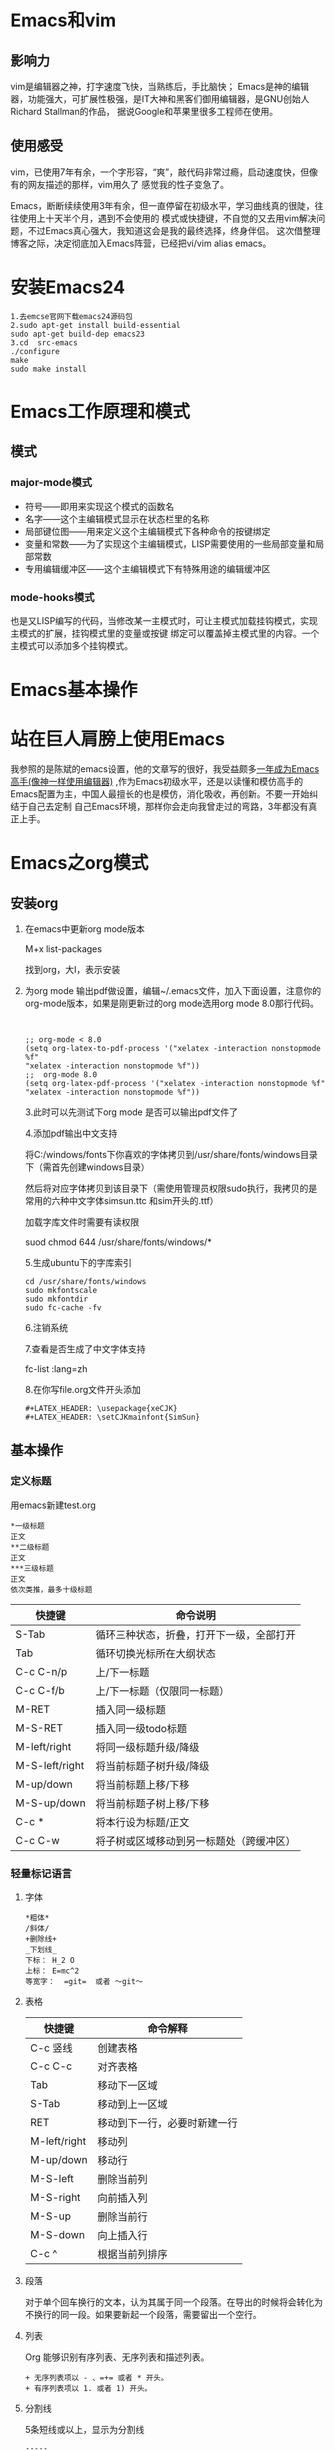 #+LATEX_HEADER: \usepackage{xeCJK}
#+LATEX_HEADER: \setCJKmainfont{SimSun}
* Emacs和vim
** 影响力
   vim是编辑器之神，打字速度飞快，当熟练后，手比脑快；
   Emacs是神的编辑器，功能强大，可扩展性极强，是IT大神和黑客们御用编辑器，是GNU创始人Richard Stallman的作品，
   据说Google和苹果里很多工程师在使用。
** 使用感受
   vim，已使用7年有余，一个字形容，“爽”，敲代码非常过瘾，启动速度快，但像有的网友描述的那样，vim用久了
   感觉我的性子变急了。

   Emacs，断断续续使用3年有余，但一直停留在初级水平，学习曲线真的很陡，往往使用上十天半个月，遇到不会使用的
   模式或快捷键，不自觉的又去用vim解决问题，不过Emacs真心强大，我知道这会是我的最终选择，终身伴侣。
   这次借整理博客之际，决定彻底加入Emacs阵营，已经把vi/vim alias emacs。
* 安装Emacs24
  #+begin_example 
  1.去emcse官网下载emacs24源码包
  2.sudo apt-get install build-essential
  sudo apt-get build-dep emacs23
  3.cd  src-emacs
  ./configure
  make
  sudo make install
  #+end_example
* Emacs工作原理和模式
** 模式
*** major-mode模式
+ 符号——即用来实现这个模式的函数名
+ 名字——这个主编辑模式显示在状态栏里的名称
+ 局部键位图——用来定义这个主编辑模式下各种命令的按键绑定
+ 变量和常数——为了实现这个主编辑模式，LISP需要使用的一些局部变量和局部常数
+ 专用编辑缓冲区——这个主编辑模式下有特殊用途的编辑缓冲区
*** mode-hooks模式
    也是又LISP编写的代码，当修改某一主模式时，可让主模式加载挂钩模式，实现主模式的扩展，挂钩模式里的变量或按键
    绑定可以覆盖掉主模式里的内容。一个主模式可以添加多个挂钩模式。
* Emacs基本操作
  [[file:./images/Emacs-base.jpg]]

* 站在巨人肩膀上使用Emacs
  我参照的是陈斌的emacs设置，他的文章写的很好，我受益颇多[[http://blog.csdn.net/redguardtoo/article/details/7222501][一年成为Emacs高手(像神一样使用编辑器)]]
  ,作为Emacs初级水平，还是以读懂和模仿高手的Emacs配置为主，中国人最擅长的也是模仿，消化吸收，再创新。不要一开始纠结于自己去定制
  自己Emacs环境，那样你会走向我曾走过的弯路，3年都没有真正上手。
* Emacs之org模式
** 安装org
1. 在emacs中更新org mode版本

   M+x list-packages

   找到org，大I，表示安装

2. 为org mode 输出pdf做设置，编辑~/.emacs文件，加入下面设置，注意你的org-mode版本，如果是刚更新过的org mode选用org mode 8.0那行代码。
   #+begin_example 
   

   ;; org-mode < 8.0
   (setq org-latex-to-pdf-process '("xelatex -interaction nonstopmode %f"
   "xelatex -interaction nonstopmode %f"))
   ;;  org-mode 8.0
   (setq org-latex-pdf-process '("xelatex -interaction nonstopmode %f"
   "xelatex -interaction nonstopmode %f"))
   #+end_example

   3.此时可以先测试下org mode 是否可以输出pdf文件了

   4.添加pdf输出中文支持

   将C:/windows/fonts下你喜欢的字体拷贝到/usr/share/fonts/windows目录下（需首先创建windows目录）

   然后将对应字体拷贝到该目录下（需使用管理员权限sudo执行，我拷贝的是常用的六种中文字体simsun.ttc 和sim开头的.ttf） 

   加载字库文件时需要有读权限

   suod chmod 644 /usr/share/fonts/windows/*

   5.生成ubuntu下的字库索引
   #+begin_example 
   cd /usr/share/fonts/windows
   sudo mkfontscale  
   sudo mkfontdir  
   sudo fc-cache -fv  
   #+end_example

   6.注销系统

   7.查看是否生成了中文字体支持

   fc-list :lang=zh

   8.在你写file.org文件开头添加

   #+begin_example
   #+LATEX_HEADER: \usepackage{xeCJK}
   #+LATEX_HEADER: \setCJKmainfont{SimSun}
   #+end_example
** 基本操作
*** 定义标题
    用emacs新建test.org
    #+begin_example 
    *一级标题
    正文
    **二级标题
    正文
    ***三级标题
    正文
    依次类推，最多十级标题
    #+end_example

    | 快捷键         | 命令说明                                 |
    |----------------+------------------------------------------|
    | S-Tab          | 循环三种状态，折叠，打开下一级，全部打开 |
    | Tab            | 循环切换光标所在大纲状态                 |
    | C-c C-n/p      | 上/下一标题                              |
    | C-c C-f/b      | 上/下一标题（仅限同一标题）              |
    | M-RET          | 插入同一级标题                           |
    | M-S-RET        | 插入同一级todo标题                       |
    | M-left/right   | 将同一级标题升级/降级                    |
    | M-S-left/right | 将当前标题子树升级/降级                  |
    | M-up/down      | 将当前标题上移/下移                      |
    | M-S-up/down    | 将当前标题子树上移/下移                  |
    | C-c *          | 将本行设为标题/正文                      |
    | C-c C-w        | 将子树或区域移动到另一标题处（跨缓冲区） |
    
*** 轻量标记语言
**** 字体
     #+begin_example 
     *粗体*
     /斜体/
     +删除线+
     _下划线_
     下标： H_2 O
     上标： E=mc^2
     等宽字：  =git=  或者 ～git～
     #+end_example
**** 表格
     | 快捷键       | 命令解释                     |
     |--------------+------------------------------|
     | C-c 竖线     | 创建表格                     |
     | C-c C-c      | 对齐表格                     |
     | Tab          | 移动下一区域                 |
     | S-Tab        | 移动到上一区域               |
     | RET          | 移动到下一行，必要时新建一行 |
     | M-left/right | 移动列                       |
     | M-up/down    | 移动行                       |
     | M-S-left     | 删除当前列                   |
     | M-S-right    | 向前插入列                   |
     | M-S-up       | 删除当前行                   |
     | M-S-down     | 向上插入行                   |
     | C-c ^        | 根据当前列排序               |
**** 段落
     对于单个回车换行的文本，认为其属于同一个段落。在导出的时候将会转化为不换行的同一段。如果要新起一个段落，需要留出一个空行。
**** 列表
     Org 能够识别有序列表、无序列表和描述列表。
     #+begin_example 
     + 无序列表项以 - 、=+= 或者 * 开头。
     + 有序列表项以 1. 或者 1) 开头。
     #+end_example
**** 分割线
     5条短线或以上，显示为分割线
     #+begin_example 
     -----
     #+end_example

*** 发布准备工作
**** 文档元数据
     #+begin_example 
     #+TITLE:       the title to be shown (default is the buffer name)
     #+AUTHOR:      the author (default taken from user-full-name)
     #+DATE:        a date, an Org timestamp1, or a format string for format-time-string
     #+EMAIL:       his/her email address (default from user-mail-address)
     #+DESCRIPTION: the page description, e.g. for the XHTML meta tag
     #+KEYWORDS:    the page keywords, e.g. for the XHTML meta tag
     #+LANGUAGE:    language for HTML, e.g. ‘en’ (org-export-default-language)
     #+TEXT:        Some descriptive text to be inserted at the beginning.
     #+TEXT:        Several lines may be given.
     #+OPTIONS:     H:2 num:t toc:t \n:nil @:t ::t |:t ^:t f:t TeX:t ...
     #+BIND:        lisp-var lisp-val, e.g.: org-export-latex-low-levels itemize
              You need to confirm using these, or configure org-export-allow-BIND
     #+LINK_UP:     the ``up'' link of an exported page
     #+LINK_HOME:   the ``home'' link of an exported page
     #+LATEX_HEADER: extra line(s) for the LaTeX header, like \usepackage{xyz}
     #+EXPORT_SELECT_TAGS:   Tags that select a tree for export
     #+EXPORT_EXCLUDE_TAGS:  Tags that exclude a tree from export
     #+XSLT:        the XSLT stylesheet used by DocBook exporter to generate FO file
     #+end_example
     其中#+OPTIONS是复合的选项，包括：
     #+begin_example 
     H:         set the number of headline levels for export
     num:       turn on/off section-numbers
     toc:       turn on/off table of contents, or set level limit (integer)
     \n:        turn on/off line-break-preservation (DOES NOT WORK)
     @:         turn on/off quoted HTML tags
     ::         turn on/off fixed-width sections
     |:         turn on/off tables
     ^:         turn on/off TeX-like syntax for sub- and superscripts.  If
          you write "^:{}", a_{b} will be interpreted, but
          the simple a_b will be left as it is.
     -:         turn on/off conversion of special strings.
     f:         turn on/off footnotes like this[1].
     todo:      turn on/off inclusion of TODO keywords into exported text
     tasks:     turn on/off inclusion of tasks (TODO items), can be nil to remove
          all tasks, todo to remove DONE tasks, or list of kwds to keep
     pri:       turn on/off priority cookies
     tags:      turn on/off inclusion of tags, may also be not-in-toc
     <:         turn on/off inclusion of any time/date stamps like DEADLINES
     *:         turn on/off emphasized text (bold, italic, underlined)
     TeX:       turn on/off simple TeX macros in plain text
     LaTeX:     configure export of LaTeX fragments.  Default auto
     skip:      turn on/off skipping the text before the first heading
     author:    turn on/off inclusion of author name/email into exported file
     email:     turn on/off inclusion of author email into exported file
     creator:   turn on/off inclusion of creator info into exported file
     timestamp: turn on/off inclusion creation time into exported file
     d:         turn on/off inclusion of drawers
     #+end_example
     这些元数据可以根据需要设置。建议放在文档的开头部分。如，本文采用的元数据如下：
     #+begin_example 
     #+TITLE: org-mode
     #+AUTHOR:xingwenpeng
     #+EMAIL: wenpeng.xing@gmail.com
     #+KEYWORDS: emacs, org-mode
     #+OPTIONS: H:4 toc:t 

     #+end_example
**** 内容元数据
      分行区块,默认内容不换行，需要留出空行才能换行。定义了分行的区块可以实现普通换行：
      #+begin_example 
      #+BEGIN_VERSE
      Great clouds overhead
      Tiny black birds rise and fall
      Snow covers Emacs
      -- AlexSchroeder
      #+END_VERSE
      #+end_example
      引用区块,通常用于引用，与默认格式相比左右都会留出缩进：
      #+begin_example 
      #+BEGIN_QUOTE
      缩进区块
      #+END_QUOTE
      #+end_example

      居中区块
      #+begin_example 
      #+BEGIN_CENTER
      Everything should be made as simple as possible, \\
      but not any simpler
      #+END_CENTER
      #+end_example

      代码区块
      #+begin_example 
      #+BEGIN_SRC ruby
  require 'redcarpet'
  md = Redcarpet.new("Hello, world.")
  puts md.to_html
      #+END_SRC
      #+end_example

      例子
      #+begin_src
: 单行的例子以冒号开头

      #+BEGIN_EXAMPLE
      多行的例子
      使用区块
      #+END_EXAMPLE
      #+end_src
**** 导出
: C-c C-e
如果想导出PDF并支持中文，当前环境中需安装中文ttf字库，并在org文件开头添加
#+begin_example 
#+LATEX_HEADER: \usepackage{xeCJK}
#+LATEX_HEADER: \setCJKmainfont{SimSun}
#+end_example

* org实现GTD
** todo模式
** 文件设置
***   设置org-agenda监控文件，如：
      #+begin_src elisp
  (setq org-agenda-files (list "~/org/linux.org"
                     "~/org/work.org"
                     "~/org/home.org"))
      #+end_src
*** 设置org内置tag
    #+begin_src elisp
(setq org-tag-alist '(("苦差" . ?k)
                            ("薪水" . ?s)))
    #+end_src
***   设置按tag查看的快捷命令
      这段代码表示您定了一个可以用C-c a k 调出来的view,它的描述是”work haha”，view中包含三段数据。
      最上面是agenda，就是调C-c a a出来的界面，然后一个分隔行，列出tags为“work”的项目，再一个分隔行，列出tags为支持的项目。
      #+begin_src elisp
(setq org-agenda-custom-commands
'(("k" "work haha"
((agenda "")
(tags-todo "work")
(tags-todo "支持")))))
      #+end_src
*** 设置remember快捷键
    remember是随时需要的东西，用完后又应该随时忘掉。所以调用remember应该越不影响当前的思路又好。
    一个要键入”M-x org-remember”这么多字符才能调出来的remember又有什么用？然后“C-c C-c”保存(C-c C-k是取消)，
    remember buffer自动消失，整个emacs又恢复成写这篇org的界面。
    #+begin_example
    (define-key global-map [f12] 'org-remember)
    #+end_example
*** 加载变量设置
    我的Emacs初始化文件.emacs会加载当前机器设置的变量，所以我把设置监控文件和tag语句放到了.custom.el中
    #+begin_src elisp
  (if (file-readable-p (expand-file-name "~/.custom.el"))
      (load-file (expand-file-name "~/.custom.el")))
    #+end_src
    
** 基本操作
   | 快捷键         | 命令解释                          |
   |----------------+-----------------------------------|
   | C-S-RET        | 创建*开头的TODO                   |
   | C-c C-s        | 选定调度时间                      |
   | C-c C-t        | 选择改变TODO状态                  |
   | S-left/right   | 循环改变TODO状态                  |
   | S-M-left/right | 改变TODO条目的大纲级别，层级改变  |
   | C-c a t        | 显示全局TODO条目                  |
   | C-c C-t        | 选定截止时间                      |
   | C-c C-x C-i    | 开始计时                          |
   | C-c C-x C-o    | 结束计时                          |
   | C-c C-q        | 打标签                            |
   | C-c a m        | 按标签索引被监控的文件            |
   | C-c C-x a      | 将节点打上achived标签             |
   | C-c C-x A      | 将当前节点归入名为Archive的子树中 |
   |             |                                   |
   
*** DONE 时间设定                                                               :home:
    CLOSED: [2014-03-13 Thu 11:34]
    - State "DONE"       from ""           [2014-03-13 Thu 11:34]
    #+begin_exmaple
    <2014-03-13 Thu .+1m> 
    SCHEDULED: <2014-04-13 Sun .+1m>
  - State "DONE"       from "TODO"       [2014-03-13 Thu 11:01]
    :PROPERTIES:
    :LAST_REPEAT: [2014-03-13 Thu 11:01]
    :END:
    日期repeater标记分为日(d)，周(w)，月(m)，年(y)四种,后面的.+1m代表这一任务在每月循环一次，当你用C-c C-t改变Item状态之后，这个项目并不会从TODO变成DONE，而是保持TODO状态，同时它的DEADLINE从03-13变成04-13,下面出现一个3-13的CLOSING NOTE，表示这个项目在12月26日被标记为DONE过。
    #+end_exmaple
    
** 标签
** 分类
** 归档
   如果你用org-mode来做TODO管理，那么无法避免的是，随着时间的流逝，被DONE的事件会越来越多，那么TODO被会被夹杂在DONE之间，难以查找。同时，由于后期回顾的需要，你也不想简单地将DONE事件删除掉。这个时候，你就需要归档命令了。归档，就是把你不想天天看到的东西，放到你看不到了，或者不怎么影响你的注意力的地方去。org-mode提供了两种归档方式。
*** 内部归档
    内部归档是在本文件内部给特定子树打上ACHIVED标签或者移动到名为achived的子树中去并打上标签。
    #+begin_example 
    C-c C-x a
    将某一个节点打上ARCHIVE标签。
    C-c C-x A
    将当前节点归入一个名为Archive的子树中，并且这个子树是位于当前级别子树的最下方。
    #+end_example
*** 外部归档
    外部归档是指把子树移动到另一个org文件中去。文件名可以自定义。默认情况下，归档的子树会被移动到名为“当年文件名_archived”的文件中去。
    
    #+begin_example 
    C-c C-x C-s是把当前的节点移到archived文件中去。
    我个人还是更喜欢在文件内部做归档。因为它兼具归档的好处和查找的方便。
    在任何一个树的子树中，只有一个archive子树，只占文档的一行，当你居然查看以前存档的事件时，只能在这个节点上使用”C-TAB”命令即可打开。
    #+end_example

* Emacs之w3m模式
** 快捷键
   | 快捷键      | 命令解释                  |
   |-------------+---------------------------|
   | D           | 下载此URL                 |
   | E           | 编辑此URL                 |
   | F           | 前往行                    |
   | M           | 外部查看                  |
   | Y           | 打印当前URL               |
   | M-i         | 保存图片                  |
   | M-2         | 切换窗口到2               |
   | C-a         | 到行首                    |
   | C-e         | 到行尾                    |
   | C-l         | 当前行到中间              |
   | RET         | 打开当前链接              |
   | SPC         | 下翻一屏                  |
   | .           | 到网页最开头              |
   | =           | 查看html头                |
   | G           | 在新会话中打开URL         |
   | H           | 主页                      |
   | Q           | 退出w3m                   |
   | R           | 重新加载此页              |
   | S           | 在新会话中显示搜索结果    |
   | l           | 返回上一页                |
   | n           | 查看下一页                |
   | o           | 查看历史                  |
   | q           | 关闭窗口                  |
   | C-c C-k     | 暂停打开网页              |
   | C-c C-n     | 移动到下一个会话          |
   | C-c C-p     | 移动到上一个会话          |
   | C-c C-s     | 选择会话                  |
   | C-t R       | 从新加载所有页面          |
   | M-s         | 选择会话                  |
   | C-c C-x C-w | org-w3m-copy-for-org-mode |
   | C-c C-w     | 关闭当前会话              |
   | C-u S       | 选择使用哪种搜索引擎      |

** 设置默认搜索引擎
   修改.emacs.d目录下init-emacs-w3m.el文件
* Emacs之gdb模式
* Emacs之evil模式
* Emacs之etags阅读代码
** 生成TAGS
   #+begin_example 
   find . -name "*.[chCHS]" | etags -
   #+end_example
** 代码查看快捷键
   进入emacs，M-x visit-tag-table，选择刚生成的TAGS文件，即可开始emacs导游的源码之旅。
   | 快捷键  | 命令解释           |
   |---------+--------------------|
   | C-]     | 查看光标处函数定义 |
   | C-t     | 从函数定义处返回   |
   | C-M-.   | 查找函数定义       |
   | M-.     | 查看光标处函数定义 |
   | M-*     | 回退               |
   | C-u M-. | 查找标签的下一定义 |
* vim简介
  Vim是从 vi 发展出来的一个文本编辑器。代码补完、编译及错误跳转等方便编程的功能特别丰富，在程序员中被广泛使用。和Emacs并列成为类Unix系统用户最喜欢的编辑器。
  使用vim先知道其设计理念是很重要的,有助于记忆,举一反三;
** vim的设计理念是组合;
   命令组合: Vim强大的编辑能力中很大部分是来自于其普通模式命令。vim的设计理念是命令的组合。例如普通模式命令"dd"删除当前行，"dj"代表删除到下一行,原理是第一个"d"含义是删除,"j"键代表移动到下一行,组合后"dj"删除当前行和下一行。另外还可以指定命令重复次数，"2dd"（重复"dd"两次），和"dj"的效果是一样的。"d^","^"代表行首,故组合后含义是删除到光标开始到行首间的内容(不包含光标);"d$" $"代表行尾,删除到行尾的内容(包含光标);用户学习了各种各样的文本间移动/跳转的命令和其他的普通模式的编辑命令，并且能够灵活组合使用的话，能够比那些没有模式的编辑器更加高效的进行文本编辑。
   模式间的组合: 在普通模式中，有很多方法可以进入插入模式。比较普通的方式是按"a"（append/追加）键或者"i"（insert/插入）键。

** vim针对程序语言代码编写者;
   写代码的时候手需要时刻保持在键盘上,随机定位代码、随机删除代码、移动代码、插入代码的操作大大多于阅读、翻页操作，中间卡顿一下效率就大大降低了;但对普通用户而言,顺序写、设置字体格式、翻页读多于随机写删除操作, 且每个动作之间本身就有很多的停顿,用其他UI编辑器(word,notePad++等)效率反而比VIM高效,使用vim进行操作只会徒增你的疑惑: vim为什么这么流行。(如果你不是一个代码开发者,估计你看完这段话也无法感同身受,建议先去学一门编程语言,新手推荐学C,java入门,做到一道50行代码的课后习题，来感受下写代码的过程)
**  发展历史
    Bram Moolenaar 在 80 年代末购入他的Amiga计算机时，Amiga 上还没有他最常用的编辑器vi。Bram 从一个开源的 vi 复制 Stevie 开始，开发了 Vim 的 1.0 版本。最初的目标只是完全复制 vi 的功能，那个时候的 Vim 是Vi IMitation（模拟）的简称。1991 年 Vim 1.14 版被 "Fred Fish Disk #591" 这个 Amiga 用的免费软体集所收录了。1992 年 1.22 版本的 Vim 被移植到了 UNIX 和MS-DOS上。从那个时候开始，Vim 的全名就变成 Vi IMproved（改良）了。
    在这之后，Vim 加入了不计其数的新功能。做为第一个里程碑的是 1994 年的 3.0 版本加入了多视窗编辑模式（分割视窗）。从那之后，同一荧幕可以显示的 Vim 编辑文件数可以不止一个了。1996 年发布的 Vim 4.0 是第一个利用图型接口（GUI）的版本。1998 年 5.0 版本的 Vim 加入了 highlight（语法高亮）功能。2001 年的 Vim 6.0 版本加入了代码折叠、插件、多国语言支持、垂直分割视窗等功能。2006 年 5 月发布的 Vim 7.0 版更加入了拼字检查、上下文相关补完，标签页编辑等新功能。 2008 年 8 月发布的 Vim 7.2，该版本合并了 vim 7.1 以来的所有修正补丁，并且加入了脚本的浮点数支持，在2010年08年15，历时两年的时间，vim又发布了vim 7.3这个版本，这个版本修复了前面版本的一些bug，以及添加了一些新的特征，这个版本比前面几个版本来的要更加优秀。
    主要功能
+ 根据设定可以和原始vi完全兼容
+ 多缓冲编辑
+ 任意个数的分割窗口（横，竖）
+ 具备列表和字典功能的脚本语言
+ 可以在脚本中调用 Perl, Ruby, Python, Tcl, MzScheme ，C，C++
+ 单词缩写功能
+ 动态单词补完
+ 多次撤销和重做
+ 对应400种以上文本文件的语法高亮
+ C/C++, Perl, Java, Ruby, Python 等40种以上语言的自动缩排
+ 利用ctags的标签中跳转
+ 崩溃后文件恢复
+ 光标位置和打开的缓冲状态的保存 复原（session功能）
+ 可以对两个文件进行差分，同步功能的diff模式
+ 远程文件编辑 。

** 学习方法

   Vim已经有各主流系统的版本，尽管vim较vi已经改良了不少，但是初次使用还是会一头雾水，不知如何操作，所以学习vim要首先过2关。第一关是理解vim的设计思路，vim设计之初就是整个文本编辑都用键盘而非鼠标来完成，键盘上几乎每个键都有固定的用法，且vim的制作者希望用户在普通模式（也就是命令模式，只可输入命令）完成大部分的编辑工作，将此模式设计为默认模式，初学者打开vim，如果直接输入单词，结果就会滴滴乱响，这是因为vim把用户输入的单词理解为命令了。第二关是命令关，vim有过百条命令对应编辑的需要，如果能熟练使用vim这些命令，编辑速度确实比鼠标要快很多，但是想全都记住它们也是一件难事，我想记住它们最好的方法就是多多来练习，确实把vim用在日常的文本编辑中去，且遇到难题不要放弃，而是查找解决的方法，每解决一个难题，你的vim技能就上升一级。
   其实, Vim与其它编辑器一个很大的区别在于, 它可以完成复杂的编辑与格式化功能. 在这些领域还少有软件能与它分庭抗礼, 但是, 与所有的灵活性的代价一样, 你需要用自己的双手来实现它. 这在事实上造成了用户在使用Vim过程中的几个自然阶段.
   一开始是notepad, word, edit垄断你的大脑, 这些东西根深蒂固, 挥之不去Vim的使用对你而言是一场噩梦, 它降低而不是提高了你的工作效率. 对三种工作模式的不解甚至使你认为它是一个充满BUG或者至少是一个古怪的与当今友好用户界面设计严重脱节的软件. 事实上, 这些起初看起来古怪的特性是Vim(或者是vi)的作者和它的用户们在自己漫长的文字编辑和程序设计生涯中总结出来的最快速最实在的操作, 在几乎等于计算机本身历史的成长期中, 历经无数严厉苛刻的计算机用户的批评与检验, 无用的特性或糟糕的设计在Vim用户群面前根本就没有生存的余地. Vim细心而谨慎的作者们也不允许自己精心设计的软件里有这样东西.
   第二个阶段你开始熟悉一些基本的操作, 这些操作足以应付你日常的工作, 你使用这些操作时根本就不假思索. 但这些阶段你仍然很少去碰Vim那晦涩的在线帮助文档. 它在你心里只是notepad, edit一个勉强合格的替代品.
   第三个阶段, 精益求精的你不满足于无休无止的简单操作, 冗长而乏味,有没有更好的办法可以四两拔斤. 于是, 从UNIX参考手册上, 从同事口中, 你渐渐叩开:help xxx的大门. 开始探索里面充满魔力的咒语. 从杂耍般的带有表演性质的技巧开始, 这些技巧令人眩目但少有实用性. 不过这却是你拥有魔力的第一步. 接下来, 你开始认识到这些咒语背后的真经, 开始偷偷修改一些奇怪的符号, 于是, 奇迹产生了, 魔力不但仍然有效, 而且真实地作用于你现实中的文字编辑生活. 你在第二阶段由于熟练操作而尘封已久的大脑突然开始运作. 但这个过程并非是达到某个临界状态后的一路坦途, 不断的挫折, 新的挑战, 看似Mission Impossible的任务.永远伴随着任何一个人的任何一个学习过程. 这是你使用Vim的最后一个阶段, 也是最漫长最有挑战性同时也充满无数奇趣的阶段. 这个阶段里你开始定制一些希奇古怪的颜色. 开始以敲入i18n来输入internationalization, 开始让Vim替你纠正经常把the 误敲成teh的毛病, 开始让Vim与系统里各种精悍而强大的兄弟工具进行合作, 开始写越来越长的script, 每一次的文本编辑体验都妙趣横生高潮迭起. 你的头脑因为要用Vim完成高效的编辑而高度紧张. 你开始在Vim邮件列表里提一些确实是问题的问题. 也开始发现你在Vim里做了以前在SHELL里做的几乎一切事. 事实上你已经成了一个无可救药的Vim骨灰级玩家.重复 ,


** 高效率移动

*** 在插入模式之外
    基本上来说，你应该尽可能少的呆在插入模式里面，因为在插入模式里面 VIM 就像一个“哑巴”编辑器一样。很多新手都会一直呆在插入模式里面，因为这样易于使用。但 VIM 的强大之处在于他的命令模式！你会发现，在你越来越了解 VIM 之后，你就会花越来越少的时间使用插入模式了。
*** 使用 h、j、k、l
    使用 VIM 高效率编辑的第一步，就是放弃使用箭头键。使用 VIM，你就不用频繁的在箭头键和字母键之间移来移去了，这会节省你很多时间。当你在命令模式时，你可以用 h、j、k、l 来分别实现左、下、上、右箭头的功能。一开始可能需要适应一下，但一旦习惯这种方式，你就会发现这样操作的高效之处了。
    在你编辑你的电子邮件或者其他有段落的文本时，你可能会发现使用方向键和你预期的效果不一样，有时候可能会一次跳过了很多行。这是因为你的段落在 VIM 看来是一个大的长长的行。这时你可以在按 h、j、k 或者 l 之前键入一个 g，这样 VIM 就会按屏幕上面的行如你所愿的移动了。
*** 在当前行里面有效的移动光标
    很多编辑器只提供了简单的命令来控制光标的移动（比如左、上、右、下、到行首/尾等）。VIM 则提供了很多强大的命令来满足你控制光标的欲望。当光标从一点移动到另外一点，在这两点之间的文本（包括这两个点）称作被“跨过”，这里的命令也被称作是 motion。（简单说明一下，后面会用到这个重要的概念）
*** 常用到的一些命令（motion）
    fx：移动光标到当前行的下一个 x 处。很明显，x 可以是任意一个字母，而且你可以使用 ; 来重复你的上一个 f 命令。

    tx：和上面的命令类似，但是是移动到 x 的左边一个位置。（这真的很有用）

    Fx：和 fx 类似，不过是往回找。使用 , 来重复上一个F命令。

    Tx：和 tx 类似，不过是往回移动到 x 的右边一个位置。

    b：光标往前移动一个词。

    w：光标往后移动一个词。

    0：移动光标到当前行首。（是数字0）

    ^：移动光标到当前行的第一个字母位置。

    $：移动光标到行尾。

    )：移动光标到下一个句子。

    ( ：移动光标到上一个句子。

*** 在整个文件里面有效移动光标
    VIM 有很多命令，可以用来到达文件里面你想到达的地方。下面是一些在文件里面移动的命令：

    <Ctrl-f>：向下移动一屏。

    <Ctrl-d>：向下移动半屏。

    <Ctrl-b>：向上移动一屏。

    <Ctrl-u>：向上移动半屏。[2]

    G：到文件尾

    numG：移动光标到指定的行（num）。（比如 10G 就是到第 10 行）

    gg：到文件首

    H：移动光标到屏幕上面

    M：移动光标到屏幕中间

    L：移动光标到屏幕下面

    *：读取光标处的字符串，并且移动光标到它再次出现的地方。

    #：和上面的类似，但是是往反方向寻找。

    /text：从当前光标处开始搜索字符串 text，并且到达 text 出现的地方。必须使用回车来开始这个搜索命令。如果想重复上次的搜索的话，按 n移动到下个 text 处，N 移动到上一个 text 处 。

    ？text：和上面类似，但是是反方向。

    m{a-z}：在当前光标的位置标记一个书签，名字为 a-z 的单个字母。书签名只能是小写字母。你看不见书签的存在，但它确实已经在那里了。

    `a：到书签 a 处。注意这个不是单引号，它一般位于大部分键盘的 1 的左边。

    `.：到你上次编辑文件的地方。这个命令很有用，而且你不用自己去标记它。

    %：在成对的括号等符号间移动，比如成对的 [ ] ， { }， ( ) 之间。将光标放到任意符号上，然后通过 % 来移动到和这个符号匹配的符号上，% 还可以正确的识别括号的嵌套层数，总是移动到真正匹配的位置上。因此这个命令在编辑程序代码的时候非常有用，可以让你方便的在一段代码的头尾间移动。

*** 高效的输入

*** 使用关键词自动完成
    VIM 有一个非常漂亮的关键词自动完成系统。这表示，你可以输入一个长词的一部分，然后按一下某个键，然后 VIM 就替你完成了这个长词的输入了。举个例子：你有一个变量名为 iAmALongAndAwkwardVarName 在你写的代码的某个地方。也许你不想每回都自己一个一个字母的去输入它。
    使用关键词自动完成功能，你只需要输入开始几个字母（比如 iAmAL），然后按 <C-N>（按住 Ctrl，再按 N）或者 <C-P>。如果 VIM 没有给出你想要的词，继续按，直到你满意为止，VIM 会一直循环它找到的匹配的字符串。
*** 聪明的进入插入模式
    很多新手进入插入模式都只是用 i。这样当然可以进入插入模式，但通常不是那么合适，因为 VIM 提供了很多进入插入模式的命令。下面是最常用的一些：

    i：在当前字符的左边插入

    I：在当前行首插入

    a：在当前字符的右边插入

    A：在当前行尾插入

    o：在当前行下面插入一个新行

    O：在当前行上面插入一个新行

    c{motion}：删除 motion 命令跨过的字符，并且进入插入模式。比如：c$，这将会删除从光标位置到行尾的字符并且进入插入模式。ct！，这会删除从光标位置到下一个叹号（但不包括），然后进入插入模式。被删除的字符被存在了剪贴板里面，并且可以再粘贴出来。

    d{motion}：和上面差不多，但是不进入插入模式。

*** 有效的移动大段的文本
    SCHEDULED: <2014-03-15 Sat>
    使用可视选择（visual selections）和合适的选择模式
    不像最初的 VI，VIM 允许你高亮（选择）一些文本，并且进行操作。这里有三种可视选择模式：
    v：按字符选择。经常使用的模式，所以亲自尝试一下它。
    V：按行选择。这在你想拷贝或者移动很多行的文本的时候特别有用。
    <C-V>：按块选择。非常强大，只在很少的编辑器中才有这样的功能。你可以选择一个矩形块，并且在这个矩形里面的文本会被高亮。
    在选择模式的时候使用上面所述的方向键和命令（motion）。比如，vwww，会高亮光标前面的三个词。Vjj 将会高亮当前行以及下面两行。
    4、在可视选择模式下剪切和拷贝
    一旦你高亮了选区，你或许想进行一些操作：
    d：剪贴选择的内容到剪贴板。
    y：拷贝选择的内容到剪贴板。
    c：剪贴选择的内容到剪贴板并且进入插入模式。
    在非可视选择模式下剪切和拷贝
    如果你很清楚的知道你想拷贝或者剪切什么，那你根本就不需要进入可视选择模式。这样也会节省时间：
    d{motion}：剪切 motion 命令跨过的字符到剪贴板。比如，dw 会剪切一个词而 dfS 会将从当前光标到下一个 S 之间的字符剪切至剪贴板。
    y{motion}：和上面类似，不过是拷贝。
    c{motion}：和 d{motion} 类似，不过最后进入插入模式。
    dd：剪切当前行。
    yy：拷贝当前行。
    cc：剪切当前行并且进入插入模式。
    D：剪切从光标位置到行尾到剪贴板。
    Y：拷贝当前行。
    C：和 D 类似，最后进入插入模式。
    x：剪切当前字符到剪贴板。
    s：和x类似，不过最后进入插入模式。
    5、粘贴
    粘贴很简单，按 p。
    6、使用多重剪贴板
    很多编辑器都只提供了一个剪贴板。VIM 有很多。剪贴板在 VIM 里面被称为寄存器（Registers）。你可以列出当前定义的所有寄存器名和它们的内容，命令为“:reg”。最好使用小写字母来作为寄存器的名称，因为大写的有些被 VIM 占用了。
    使用寄存器的命令为双引号 “。
    比如：我们要拷贝当前行到寄存器 k。你应该按 “kyy。（你也可以使用 V”ky。为什么这样也可以呢？）现在当前行应该已经存在了寄存器 k 里面直到你又拷贝了一些东西进入寄存器 k。你可以使用命令 “kp 来粘贴寄存器 k 里面的内容到你想要的位置。
    7、避免重复
    令人惊奇的 . 命令
    在 VI 里面，输入 . (小数点符号），将会重复你输入的上一个命令。比如，你上个命令为“dw”（删除一个词），VI 将会接着再删除一个词。
    8、使用数字
    使用数字也是 VIM 强大的而且很节省时间的重要特性之一。在很多 VIM 的命令之前都可以使用一个数字，这个数字将会告诉 VIM 这个命令需要执行几次。比如：
    3j 将会把光标向下移动三行。
    10dd 将会删除十行。
    y3t″ 将会拷贝从当前光标到第三个出现的引号之间的内容到剪贴板。
    数字是扩展 motion 命令作用域非常有效的方法。

    任务计时
    兰迪波许教授在他的最后的讲演之后闻名全球，他还有一个演讲提到了时间的记录time log，就像记账来统计自己的金钱支出一样，时间记录也可以为于了解自己的时间花费，已优化时间的使用。
    org-mode提供了一种计算每项任务花了多长时间的能力。


    <2014-03-14 Fri>--<2014-04-04 Fri>

